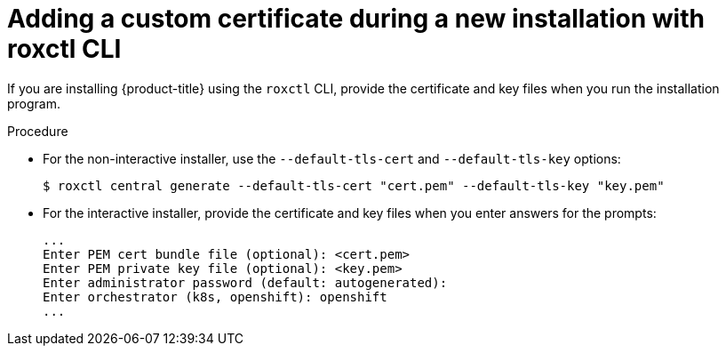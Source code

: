 // Module included in the following assemblies:
//
// * configuration/add-custom-certificates.adoc
:_module-type: PROCEDURE
[id="custom-cert-new-install-roxctl_{context}"]
= Adding a custom certificate during a new installation with roxctl CLI

If you are installing {product-title} using the `roxctl` CLI, provide the certificate and key files when you run the installation program.

.Procedure

* For the non-interactive installer, use the `--default-tls-cert` and   `--default-tls-key` options:
+
[source,terminal]
----
$ roxctl central generate --default-tls-cert "cert.pem" --default-tls-key "key.pem"
----
* For the interactive installer, provide the certificate and key files when   you enter answers for the prompts:
+
[source,text]
----
...
Enter PEM cert bundle file (optional): <cert.pem>
Enter PEM private key file (optional): <key.pem>
Enter administrator password (default: autogenerated):
Enter orchestrator (k8s, openshift): openshift
...
----

